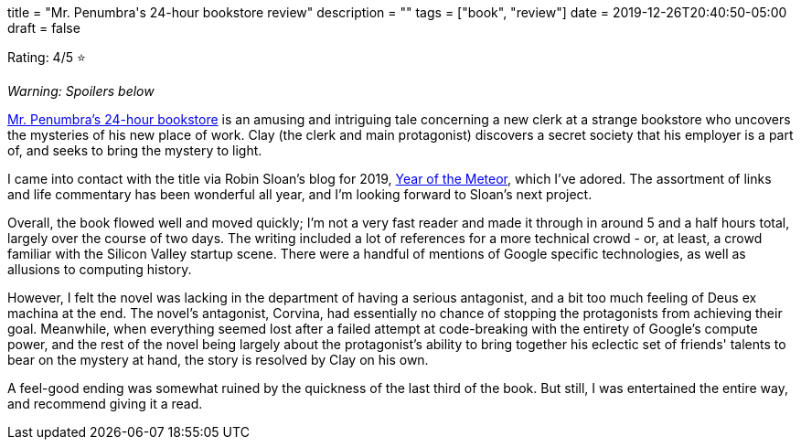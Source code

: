 +++
title = "Mr. Penumbra's 24-hour bookstore review"
description = ""
tags = ["book", "review"]
date = 2019-12-26T20:40:50-05:00
draft = false
+++

Rating: 4/5 ⭐️

_Warning: Spoilers below_

https://bookish.tech/search?id=13538873&type=goodreads[Mr. Penumbra's 24-hour bookstore] is an amusing and intriguing tale concerning a new clerk at a strange bookstore who uncovers the mysteries of his new place of work.
Clay (the clerk and main protagonist) discovers a secret society that his employer is a part of, and seeks to bring the mystery to light.

I came into contact with the title via Robin Sloan's blog for 2019, https://desert.glass/[Year of the Meteor], which I've adored.
The assortment of links and life commentary has been wonderful all year, and I'm looking forward to Sloan's next project.

Overall, the book flowed well and moved quickly; I'm not a very fast reader and made it through in around 5 and a half hours total, largely over the course of two days.
The writing included a lot of references for a more technical crowd - or, at least, a crowd familiar with the Silicon Valley startup scene.
There were a handful of mentions of Google specific technologies, as well as allusions to computing history.

However, I felt the novel was lacking in the department of having a serious antagonist, and a bit too much feeling of Deus ex machina at the end.
The novel's antagonist, Corvina, had essentially no chance of stopping the protagonists from achieving their goal.
Meanwhile, when everything seemed lost after a failed attempt at code-breaking with the entirety of Google's compute power, and the rest of the novel being largely about the protagonist's ability to bring together his eclectic set of friends' talents to bear on the mystery at hand, the story is resolved by Clay on his own.

A feel-good ending was somewhat ruined by the quickness of the last third of the book.
But still, I was entertained the entire way, and recommend giving it a read.
